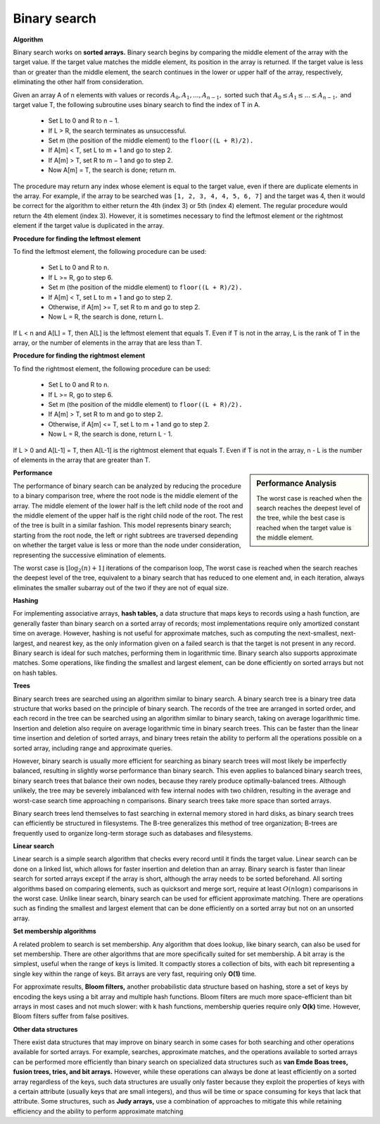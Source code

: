 *************
Binary search
*************

**Algorithm**

Binary search works on **sorted arrays.** Binary search begins by comparing the middle element of the array with the target value. 
If the target value matches the middle element, its position in the array is returned. If the target value is less than or greater 
than the middle element, the search continues in the lower or upper half of the array, respectively, eliminating the other half 
from consideration.

Given an array A of n elements with values or records :math:`A_0, A_1, ..., A_{n−1},` sorted such that 
:math:`A_0 \le A_1 \le ... \le A_{n−1},` and target value T, the following subroutine uses binary search 
to find the index of T in A.

   - Set L to 0 and R to n − 1.
   - If L > R, the search terminates as unsuccessful.
   - Set m (the position of the middle element) to the ``floor((L + R)/2).``
   - If A[m] < T, set L to m + 1 and go to step 2.
   - If A[m] > T, set R to m − 1 and go to step 2.
   - Now A[m] = T, the search is done; return m.

.. code-block:: none
   :caption: Pseudocode

   function binary_search(A, n, T):
       L := 0
       R := n − 1
       while L <= R:
           m := floor((L + R) / 2)
           if A[m] < T:
               L := m + 1
           else if A[m] > T:
               R := m - 1
           else:
               return m
       return unsuccessful

The procedure may return any index whose element is equal to the target value, 
even if there are duplicate elements in the array. For example, if the array to 
be searched was ``[1, 2, 3, 4, 4, 5, 6, 7]`` and the target was 4, then it would 
be correct for the algorithm to either return the 4th (index 3) or 5th (index 4) element. 
The regular procedure would return the 4th element (index 3). However, it is sometimes necessary 
to find the leftmost element or the rightmost element if the target value is duplicated in the array. 

**Procedure for finding the leftmost element**

To find the leftmost element, the following procedure can be used:

   - Set L to 0 and R to n.
   - If L >= R, go to step 6.
   - Set m (the position of the middle element) to ``floor((L + R)/2).``
   - If A[m] < T, set L to m + 1 and go to step 2.
   - Otherwise, if A[m] >= T, set R to m and go to step 2.
   - Now L = R, the search is done, return L.

If L < n and A[L] = T, then A[L] is the leftmost element that equals T. 
Even if T is not in the array, L is the rank of T in the array, or the 
number of elements in the array that are less than T.

.. code-block:: none
   :caption: Pseudocode

   function binary_search_leftmost(A, n, T):
       L := 0
       R := n
       while L < R:
           m := floor((L + R) / 2)
           if A[m] < T:
               L := m + 1
           else:
               R := m
       return L

**Procedure for finding the rightmost element**

To find the rightmost element, the following procedure can be used:

   - Set L to 0 and R to n.
   - If L >= R, go to step 6.
   - Set m (the position of the middle element) to ``floor((L + R)/2).``
   - If A[m] > T, set R to m and go to step 2.
   - Otherwise, if A[m] <= T, set L to m + 1 and go to step 2.
   - Now L = R, the search is done, return L - 1.

If L > 0 and A[L-1] = T, then A[L-1] is the rightmost element that equals T. 
Even if T is not in the array, n - L is the number of elements in the array 
that are greater than T.

.. code-block:: none
   :caption: Pseudocode

   function binary_search_rightmost(A, n, T):
       L := 0
       R := n
       while L < R:
           m := floor((L + R) / 2)
           if A[m] > T:
               R := m
           else:
               L := m + 1
       return L - 1


.. sidebar:: Performance Analysis

   .. image:: images/Binary_search_complexity.svg.png

   The worst case is reached when the search reaches the deepest level of the tree, 
   while the best case is reached when the target value is the middle element.

**Performance**

The performance of binary search can be analyzed by reducing the procedure to 
a binary comparison tree, where the root node is the middle element of the array. 
The middle element of the lower half is the left child node of the root and the middle 
element of the upper half is the right child node of the root. The rest of the tree is 
built in a similar fashion. This model represents binary search; starting from the root 
node, the left or right subtrees are traversed depending on whether the target value is less 
or more than the node under consideration, representing the successive elimination of elements.

The worst case is :math:`{ \lfloor \log _{2}(n)+1\rfloor }` iterations of the comparison loop, 
The worst case is reached when the search reaches the deepest level of the tree, equivalent to 
a binary search that has reduced to one element and, in each iteration, always eliminates the 
smaller subarray out of the two if they are not of equal size.

**Hashing**

For implementing associative arrays, **hash tables,** a data structure that maps keys to records using a hash function, 
are generally faster than binary search on a sorted array of records; most implementations require only amortized constant 
time on average. However, hashing is not useful for approximate matches, such as computing the next-smallest, next-largest, 
and nearest key, as the only information given on a failed search is that the target is not present in any record. Binary 
search is ideal for such matches, performing them in logarithmic time. Binary search also supports approximate matches. 
Some operations, like finding the smallest and largest element, can be done efficiently on sorted arrays but not on hash tables.

**Trees**

Binary search trees are searched using an algorithm similar to binary search.
A binary search tree is a binary tree data structure that works based on the principle of binary search. 
The records of the tree are arranged in sorted order, and each record in the tree can be searched using 
an algorithm similar to binary search, taking on average logarithmic time. Insertion and deletion also 
require on average logarithmic time in binary search trees. This can be faster than the linear time 
insertion and deletion of sorted arrays, and binary trees retain the ability to perform all the operations 
possible on a sorted array, including range and approximate queries.

However, binary search is usually more efficient for searching as binary search trees will most likely be 
imperfectly balanced, resulting in slightly worse performance than binary search. This even applies to balanced 
binary search trees, binary search trees that balance their own nodes, because they rarely produce optimally-balanced 
trees. Although unlikely, the tree may be severely imbalanced with few internal nodes with two children, resulting in 
the average and worst-case search time approaching n comparisons. Binary search trees take more space than sorted arrays.

Binary search trees lend themselves to fast searching in external memory stored in hard disks, as binary search trees 
can efficiently be structured in filesystems. The B-tree generalizes this method of tree organization; B-trees are frequently 
used to organize long-term storage such as databases and filesystems.

**Linear search**

Linear search is a simple search algorithm that checks every record until it finds the target value. Linear search can be done on 
a linked list, which allows for faster insertion and deletion than an array. Binary search is faster than linear search for sorted 
arrays except if the array is short, although the array needs to be sorted beforehand. All sorting algorithms based on comparing elements, 
such as quicksort and merge sort, require at least :math:`O(n\log n)` comparisons in the worst case. Unlike linear search, binary search can 
be used for efficient approximate matching. There are operations such as finding the smallest and largest element that can be done efficiently 
on a sorted array but not on an unsorted array.

**Set membership algorithms**

A related problem to search is set membership. Any algorithm that does lookup, like binary search, can also be used for set membership. 
There are other algorithms that are more specifically suited for set membership. A bit array is the simplest, useful when the range of keys 
is limited. It compactly stores a collection of bits, with each bit representing a single key within the range of keys. Bit arrays are very 
fast, requiring only **O(1)** time. 

For approximate results, **Bloom filters,** another probabilistic data structure based on hashing, store a set of keys by encoding the keys 
using a bit array and multiple hash functions. Bloom filters are much more space-efficient than bit arrays in most cases and not much slower: 
with k hash functions, membership queries require only **O(k)** time. However, Bloom filters suffer from false positives.

**Other data structures**

There exist data structures that may improve on binary search in some cases for both searching and other operations available for sorted arrays. 
For example, searches, approximate matches, and the operations available to sorted arrays can be performed more efficiently than binary search 
on specialized data structures such as **van Emde Boas trees, fusion trees, tries, and bit arrays.** However, while these operations can always 
be done at least efficiently on a sorted array regardless of the keys, such data structures are usually only faster because they exploit the 
properties of keys with a certain attribute (usually keys that are small integers), and thus will be time or space consuming for keys that 
lack that attribute. Some structures, such as **Judy arrays,** use a combination of approaches to mitigate this while retaining efficiency 
and the ability to perform approximate matching